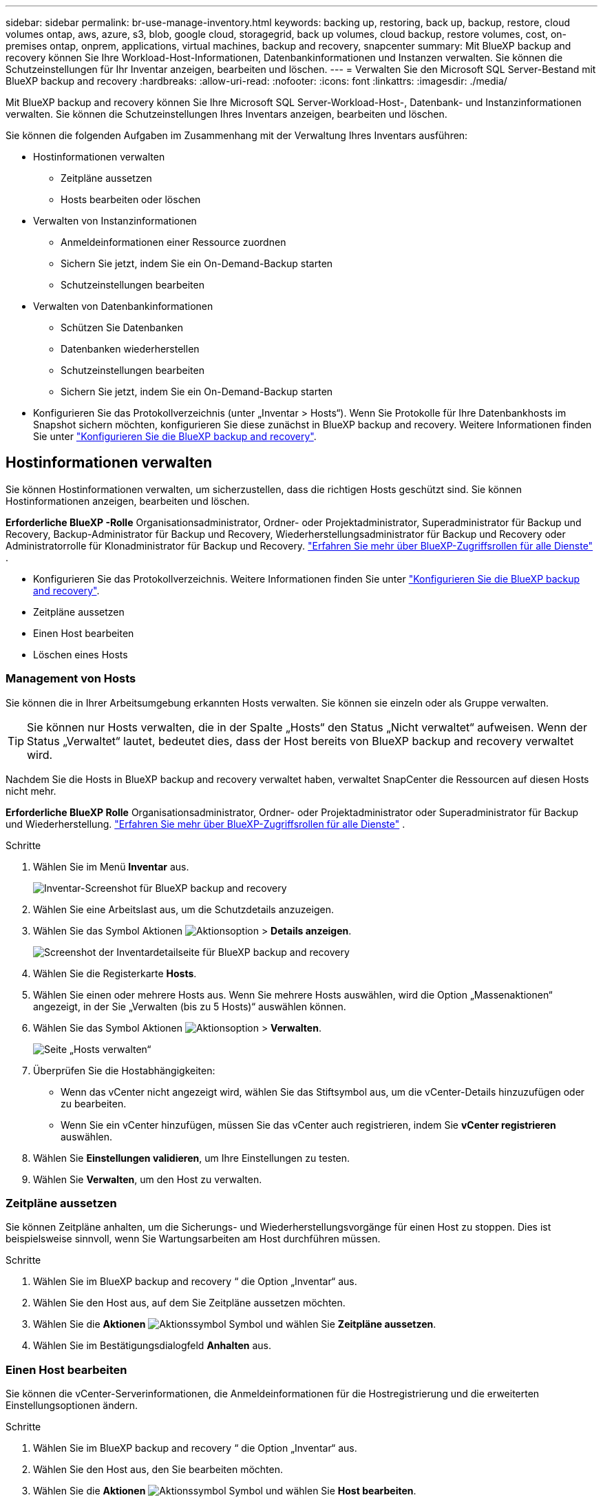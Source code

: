 ---
sidebar: sidebar 
permalink: br-use-manage-inventory.html 
keywords: backing up, restoring, back up, backup, restore, cloud volumes ontap, aws, azure, s3, blob, google cloud, storagegrid, back up volumes, cloud backup, restore volumes, cost, on-premises ontap, onprem, applications, virtual machines, backup and recovery, snapcenter 
summary: Mit BlueXP backup and recovery können Sie Ihre Workload-Host-Informationen, Datenbankinformationen und Instanzen verwalten. Sie können die Schutzeinstellungen für Ihr Inventar anzeigen, bearbeiten und löschen. 
---
= Verwalten Sie den Microsoft SQL Server-Bestand mit BlueXP backup and recovery
:hardbreaks:
:allow-uri-read: 
:nofooter: 
:icons: font
:linkattrs: 
:imagesdir: ./media/


[role="lead"]
Mit BlueXP backup and recovery können Sie Ihre Microsoft SQL Server-Workload-Host-, Datenbank- und Instanzinformationen verwalten. Sie können die Schutzeinstellungen Ihres Inventars anzeigen, bearbeiten und löschen.

Sie können die folgenden Aufgaben im Zusammenhang mit der Verwaltung Ihres Inventars ausführen:

* Hostinformationen verwalten
+
** Zeitpläne aussetzen
** Hosts bearbeiten oder löschen


* Verwalten von Instanzinformationen
+
** Anmeldeinformationen einer Ressource zuordnen
** Sichern Sie jetzt, indem Sie ein On-Demand-Backup starten
** Schutzeinstellungen bearbeiten


* Verwalten von Datenbankinformationen
+
** Schützen Sie Datenbanken
** Datenbanken wiederherstellen
** Schutzeinstellungen bearbeiten
** Sichern Sie jetzt, indem Sie ein On-Demand-Backup starten


* Konfigurieren Sie das Protokollverzeichnis (unter „Inventar > Hosts“). Wenn Sie Protokolle für Ihre Datenbankhosts im Snapshot sichern möchten, konfigurieren Sie diese zunächst in BlueXP backup and recovery. Weitere Informationen finden Sie unter link:br-start-setup.html["Konfigurieren Sie die BlueXP backup and recovery"].




== Hostinformationen verwalten

Sie können Hostinformationen verwalten, um sicherzustellen, dass die richtigen Hosts geschützt sind. Sie können Hostinformationen anzeigen, bearbeiten und löschen.

*Erforderliche BlueXP -Rolle* Organisationsadministrator, Ordner- oder Projektadministrator, Superadministrator für Backup und Recovery, Backup-Administrator für Backup und Recovery, Wiederherstellungsadministrator für Backup und Recovery oder Administratorrolle für Klonadministrator für Backup und Recovery.  https://docs.netapp.com/us-en/bluexp-setup-admin/reference-iam-predefined-roles.html["Erfahren Sie mehr über BlueXP-Zugriffsrollen für alle Dienste"^] .

* Konfigurieren Sie das Protokollverzeichnis. Weitere Informationen finden Sie unter link:br-start-setup.html["Konfigurieren Sie die BlueXP backup and recovery"].
* Zeitpläne aussetzen
* Einen Host bearbeiten
* Löschen eines Hosts




=== Management von Hosts

Sie können die in Ihrer Arbeitsumgebung erkannten Hosts verwalten. Sie können sie einzeln oder als Gruppe verwalten.


TIP: Sie können nur Hosts verwalten, die in der Spalte „Hosts“ den Status „Nicht verwaltet“ aufweisen. Wenn der Status „Verwaltet“ lautet, bedeutet dies, dass der Host bereits von BlueXP backup and recovery verwaltet wird.

Nachdem Sie die Hosts in BlueXP backup and recovery verwaltet haben, verwaltet SnapCenter die Ressourcen auf diesen Hosts nicht mehr.

*Erforderliche BlueXP Rolle* Organisationsadministrator, Ordner- oder Projektadministrator oder Superadministrator für Backup und Wiederherstellung.  https://docs.netapp.com/us-en/bluexp-setup-admin/reference-iam-predefined-roles.html["Erfahren Sie mehr über BlueXP-Zugriffsrollen für alle Dienste"^] .

.Schritte
. Wählen Sie im Menü *Inventar* aus.
+
image:screen-br-inventory.png["Inventar-Screenshot für BlueXP backup and recovery"]

. Wählen Sie eine Arbeitslast aus, um die Schutzdetails anzuzeigen.
. Wählen Sie das Symbol Aktionen image:../media/icon-action.png["Aktionsoption"] > *Details anzeigen*.
+
image:screen-br-inventory-sql.png["Screenshot der Inventardetailseite für BlueXP backup and recovery"]

. Wählen Sie die Registerkarte *Hosts*.
. Wählen Sie einen oder mehrere Hosts aus. Wenn Sie mehrere Hosts auswählen, wird die Option „Massenaktionen“ angezeigt, in der Sie „Verwalten (bis zu 5 Hosts)“ auswählen können.
. Wählen Sie das Symbol Aktionen image:../media/icon-action.png["Aktionsoption"] > *Verwalten*.
+
image:screen-br-inventory-details-manage-hosts.png["Seite „Hosts verwalten“"]

. Überprüfen Sie die Hostabhängigkeiten:
+
** Wenn das vCenter nicht angezeigt wird, wählen Sie das Stiftsymbol aus, um die vCenter-Details hinzuzufügen oder zu bearbeiten.
** Wenn Sie ein vCenter hinzufügen, müssen Sie das vCenter auch registrieren, indem Sie *vCenter registrieren* auswählen.


. Wählen Sie *Einstellungen validieren*, um Ihre Einstellungen zu testen.
. Wählen Sie *Verwalten*, um den Host zu verwalten.




=== Zeitpläne aussetzen

Sie können Zeitpläne anhalten, um die Sicherungs- und Wiederherstellungsvorgänge für einen Host zu stoppen. Dies ist beispielsweise sinnvoll, wenn Sie Wartungsarbeiten am Host durchführen müssen.

.Schritte
. Wählen Sie im BlueXP backup and recovery “ die Option „Inventar“ aus.
. Wählen Sie den Host aus, auf dem Sie Zeitpläne aussetzen möchten.
. Wählen Sie die *Aktionen* image:icon-action.png["Aktionssymbol"] Symbol und wählen Sie *Zeitpläne aussetzen*.
. Wählen Sie im Bestätigungsdialogfeld *Anhalten* aus.




=== Einen Host bearbeiten

Sie können die vCenter-Serverinformationen, die Anmeldeinformationen für die Hostregistrierung und die erweiterten Einstellungsoptionen ändern.

.Schritte
. Wählen Sie im BlueXP backup and recovery “ die Option „Inventar“ aus.
. Wählen Sie den Host aus, den Sie bearbeiten möchten.
. Wählen Sie die *Aktionen* image:icon-action.png["Aktionssymbol"] Symbol und wählen Sie *Host bearbeiten*.
+
image:screen-br-inventory-hosts-edit.png["Host bearbeiten"]

. Bearbeiten Sie die Hostinformationen.
. Wählen Sie * Fertig*.




=== Löschen eines Hosts

Sie können die Host-Informationen löschen, um die Servicegebühren zu stoppen.

.Schritte
. Wählen Sie im BlueXP backup and recovery “ die Option „Inventar“ aus.
. Wählen Sie den Host aus, den Sie löschen möchten.
. Wählen Sie die *Aktionen* image:icon-action.png["Aktionssymbol"] Symbol und wählen Sie *Host löschen*.
. Überprüfen Sie die Bestätigungsinformationen und wählen Sie *Löschen*.




== Verwalten von Instanzinformationen

Sie können Instanzinformationen verwalten, um sicherzustellen, dass Ressourcen über die entsprechenden Anmeldeinformationen für den Schutz verfügen, und Sie können Ressourcen auf folgende Weise sichern:

* Schützen von Instanzen
* Anmeldeinformationen zuordnen
* Trennen der Anmeldeinformationen
* Bearbeitungsschutz
* Jetzt sichern


*Erforderliche BlueXP -Rolle* Organisationsadministrator, Ordner- oder Projektadministrator, Superadministrator für Backup und Recovery, Backup-Administrator für Backup und Recovery, Wiederherstellungsadministrator für Backup und Recovery oder Administratorrolle für Klonadministrator für Backup und Recovery.  https://docs.netapp.com/us-en/bluexp-setup-admin/reference-iam-predefined-roles.html["Erfahren Sie mehr über BlueXP-Zugriffsrollen für alle Dienste"^] .



=== Schützen von Datenbankinstanzen

Sie können einer Datenbankinstanz eine Richtlinie zuweisen, indem Sie Richtlinien verwenden, die die Zeitpläne und die Beibehaltung des Ressourcenschutzes regeln.

.Schritte
. Wählen Sie im BlueXP backup and recovery “ die Option „Inventar“ aus.
. Wählen Sie die Arbeitslast aus, die Sie anzeigen möchten, und wählen Sie *Anzeigen*.
. Wählen Sie die Registerkarte *Instanzen*.
. Wählen Sie die Instanz aus.
. Wählen Sie die *Aktionen* image:icon-action.png["Aktionssymbol"] Symbol und wählen Sie *Schützen*.
. Wählen Sie eine Richtlinie aus oder erstellen Sie eine neue.
+
Einzelheiten zum Erstellen einer Richtlinie finden Sie unter link:br-use-policies-create.html["Erstellen einer Richtlinie"] .

. Geben Sie Informationen zu den Skripten an, die Sie vor und nach der Sicherung ausführen möchten.
+
** *Pre-Script*: Geben Sie den Dateinamen und Speicherort Ihres Skripts ein, um es automatisch auszuführen, bevor die Schutzaktion ausgelöst wird. Dies ist hilfreich für zusätzliche Aufgaben oder Konfigurationen, die vor dem Schutz-Workflow ausgeführt werden müssen.
** *Postskript*: Geben Sie den Dateinamen und Speicherort Ihres Skripts ein, um es nach Abschluss der Schutzaktion automatisch auszuführen. Dies ist hilfreich für zusätzliche Aufgaben oder Konfigurationen, die nach dem Schutz-Workflow ausgeführt werden müssen.


. Geben Sie an, wie der Snapshot überprüft werden soll:
+
** Speicherort: Wählen Sie den Ort aus, an dem der Verifizierungs-Snapshot gespeichert werden soll.
** Überprüfungsressource: Wählen Sie aus, ob sich die Ressource, die Sie überprüfen möchten, im lokalen Snapshot und im sekundären ONTAP -Speicher befindet.
** Überprüfungsplan: Wählen Sie die Häufigkeit stündlich, täglich, wöchentlich, monatlich oder jährlich.






=== Anmeldeinformationen einer Ressource zuordnen

Sie können Anmeldeinformationen mit einer Ressource verknüpfen, um Schutz zu gewährleisten.

Weitere Informationen finden Sie unter link:br-start-configure.html["Konfigurieren Sie die BlueXP backup and recovery , einschließlich der Anmeldeinformationen"].

.Schritte
. Wählen Sie im BlueXP backup and recovery “ die Option „Inventar“ aus.
. Wählen Sie die Arbeitslast aus, die Sie anzeigen möchten, und wählen Sie *Anzeigen*.
. Wählen Sie die Registerkarte *Instanzen*.
. Wählen Sie die Instanz aus.
. Wählen Sie die *Aktionen* image:icon-action.png["Aktionssymbol"] Symbol und wählen Sie *Anmeldeinformationen verknüpfen* aus.
. Verwenden Sie vorhandene Anmeldeinformationen oder erstellen Sie neue.




=== Schutzeinstellungen bearbeiten

Sie können die Richtlinie ändern, eine neue Richtlinie erstellen, einen Zeitplan festlegen und Aufbewahrungseinstellungen festlegen.

.Schritte
. Wählen Sie im BlueXP backup and recovery “ die Option „Inventar“ aus.
. Wählen Sie die Arbeitslast aus, die Sie anzeigen möchten, und wählen Sie *Anzeigen*.
. Wählen Sie die Registerkarte *Instanzen*.
. Wählen Sie die Instanz aus.
. Wählen Sie die *Aktionen* image:icon-action.png["Aktionssymbol"] Symbol und wählen Sie *Schutz bearbeiten*.
+
Einzelheiten zum Erstellen einer Richtlinie finden Sie unter link:br-use-policies-create.html["Erstellen einer Richtlinie"] .





=== Jetzt sichern

Sie können Ihre Daten jetzt sichern, um sicherzustellen, dass Ihre Daten sofort geschützt sind.

.Schritte
. Wählen Sie im BlueXP backup and recovery “ die Option „Inventar“ aus.
. Wählen Sie die Arbeitslast aus, die Sie anzeigen möchten, und wählen Sie *Anzeigen*.
. Wählen Sie die Registerkarte *Instanzen*.
. Wählen Sie die Instanz aus.
. Wählen Sie die *Aktionen* image:icon-action.png["Aktionssymbol"] Symbol und wählen Sie *Jetzt sichern*.
. Wählen Sie den Sicherungstyp und legen Sie den Zeitplan fest.
+
Einzelheiten zum Erstellen einer Ad-hoc-Sicherung finden Sie unter link:br-use-mssql-backup.html["Erstellen einer Richtlinie"] .





== Verwalten von Datenbankinformationen

Sie können Datenbankinformationen auf folgende Arten verwalten:

* Schützen Sie Datenbanken
* Datenbanken wiederherstellen
* Schutzdetails anzeigen
* Schutzeinstellungen bearbeiten
* Jetzt sichern




=== Schützen Sie Datenbanken

Sie können die Richtlinie ändern, eine neue Richtlinie erstellen, einen Zeitplan festlegen und Aufbewahrungseinstellungen festlegen.

*Erforderliche BlueXP -Rolle* Organisationsadministrator, Ordner- oder Projektadministrator, Superadministrator für Backup und Wiederherstellung, Backup-Administratorrolle für Backup und Wiederherstellung.  https://docs.netapp.com/us-en/bluexp-setup-admin/reference-iam-predefined-roles.html["Erfahren Sie mehr über BlueXP-Zugriffsrollen für alle Dienste"^] .

.Schritte
. Wählen Sie im BlueXP backup and recovery “ die Option „Inventar“ aus.
. Wählen Sie die Arbeitslast aus, die Sie anzeigen möchten, und wählen Sie *Anzeigen*.
. Wählen Sie die Registerkarte *Datenbanken*.
. Wählen Sie die Datenbank aus.
. Wählen Sie die *Aktionen* image:icon-action.png["Aktionssymbol"] Symbol und wählen Sie *Schützen*.
+
Einzelheiten zum Erstellen einer Richtlinie finden Sie unter link:br-use-policies-create.html["Erstellen einer Richtlinie"] .





=== Datenbanken wiederherstellen

Sie können eine Datenbank wiederherstellen, um sicherzustellen, dass Ihre Daten geschützt sind.

*Erforderliche BlueXP Rolle* Organisationsadministrator, Ordner- oder Projektadministrator, Superadministrator für Backup und Wiederherstellung, Administratorrolle für Backup- und Wiederherstellungswiederherstellung.  https://docs.netapp.com/us-en/bluexp-setup-admin/reference-iam-predefined-roles.html["Erfahren Sie mehr über BlueXP-Zugriffsrollen für alle Dienste"^] .

.Schritte
. Wählen Sie im BlueXP backup and recovery “ die Option „Inventar“ aus.
. Wählen Sie die Arbeitslast aus, die Sie anzeigen möchten, und wählen Sie *Anzeigen*.
. Wählen Sie die Registerkarte *Datenbanken*.
. Wählen Sie die Datenbank aus.
. Wählen Sie die *Aktionen* image:icon-action.png["Aktionssymbol"] Symbol und wählen Sie *Wiederherstellen*.
+
Informationen zum Wiederherstellen von Workloads finden Sie unter link:br-use-mssql-restore.html["Wiederherstellen von Workloads"] .





=== Schutzeinstellungen bearbeiten

Sie können die Richtlinie ändern, eine neue Richtlinie erstellen, einen Zeitplan festlegen und Aufbewahrungseinstellungen festlegen.

*Erforderliche BlueXP -Rolle* Organisationsadministrator, Ordner- oder Projektadministrator, Superadministrator für Backup und Wiederherstellung, Backup-Administratorrolle für Backup und Wiederherstellung.  https://docs.netapp.com/us-en/bluexp-setup-admin/reference-iam-predefined-roles.html["Erfahren Sie mehr über BlueXP-Zugriffsrollen für alle Dienste"^] .

.Schritte
. Wählen Sie im BlueXP backup and recovery “ die Option „Inventar“ aus.
. Wählen Sie die Arbeitslast aus, die Sie anzeigen möchten, und wählen Sie *Anzeigen*.
. Wählen Sie die Registerkarte *Datenbanken*.
. Wählen Sie die Datenbank aus.
. Wählen Sie die *Aktionen* image:icon-action.png["Aktionssymbol"] Symbol und wählen Sie *Schutz bearbeiten*.
+
Einzelheiten zum Erstellen einer Richtlinie finden Sie unter link:br-use-policies-create.html["Erstellen einer Richtlinie"] .





=== Jetzt sichern

Sie können jetzt Ihre Microsoft SQL Server-Instanzen und -Datenbanken sichern, um sicherzustellen, dass Ihre Daten sofort geschützt sind.

*Erforderliche BlueXP -Rolle* Organisationsadministrator, Ordner- oder Projektadministrator, Superadministrator für Backup und Wiederherstellung, Backup-Administratorrolle für Backup und Wiederherstellung.  https://docs.netapp.com/us-en/bluexp-setup-admin/reference-iam-predefined-roles.html["Erfahren Sie mehr über BlueXP-Zugriffsrollen für alle Dienste"^] .

.Schritte
. Wählen Sie im BlueXP backup and recovery “ die Option „Inventar“ aus.
. Wählen Sie die Arbeitslast aus, die Sie anzeigen möchten, und wählen Sie *Anzeigen*.
. Wählen Sie die Registerkarte *Instanzen* oder *Datenbanken*.
. Wählen Sie die Instanz oder Datenbank aus.
. Wählen Sie die *Aktionen* image:icon-action.png["Aktionssymbol"] Symbol und wählen Sie *Jetzt sichern*.

